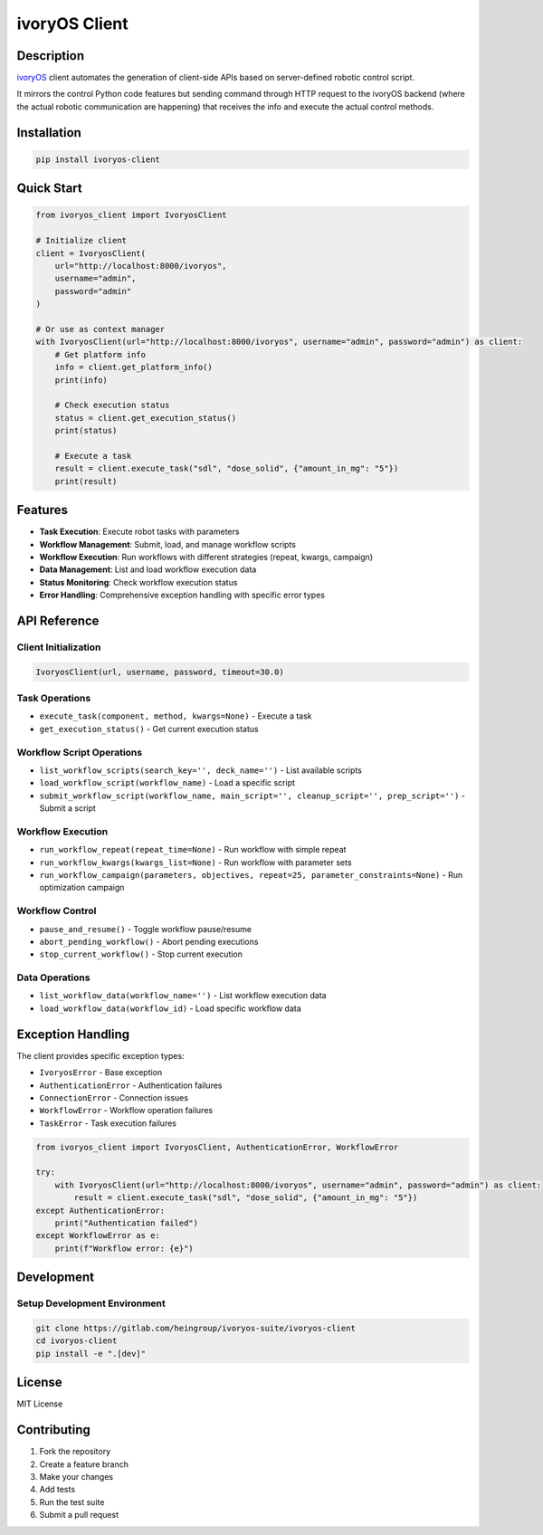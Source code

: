 ivoryOS Client
==============

Description
-----------

`ivoryOS <https://gitlab.com/heingroup/ivoryos>`_ client automates the generation of client-side APIs based on server-defined robotic control script.

It mirrors the control Python code features but sending command through HTTP request to the ivoryOS backend (where the actual robotic communication are happening) that receives the info and execute the actual control methods.

Installation
------------

.. code-block:: bash

    pip install ivoryos-client

Quick Start
-----------

.. code-block:: python

    from ivoryos_client import IvoryosClient

    # Initialize client
    client = IvoryosClient(
        url="http://localhost:8000/ivoryos",
        username="admin",
        password="admin"
    )

    # Or use as context manager
    with IvoryosClient(url="http://localhost:8000/ivoryos", username="admin", password="admin") as client:
        # Get platform info
        info = client.get_platform_info()
        print(info)

        # Check execution status
        status = client.get_execution_status()
        print(status)

        # Execute a task
        result = client.execute_task("sdl", "dose_solid", {"amount_in_mg": "5"})
        print(result)

Features
--------

- **Task Execution**: Execute robot tasks with parameters
- **Workflow Management**: Submit, load, and manage workflow scripts
- **Workflow Execution**: Run workflows with different strategies (repeat, kwargs, campaign)
- **Data Management**: List and load workflow execution data
- **Status Monitoring**: Check workflow execution status
- **Error Handling**: Comprehensive exception handling with specific error types

API Reference
-------------

Client Initialization
~~~~~~~~~~~~~~~~~~~~~

.. code-block:: python

    IvoryosClient(url, username, password, timeout=30.0)

Task Operations
~~~~~~~~~~~~~~~

- ``execute_task(component, method, kwargs=None)`` - Execute a task
- ``get_execution_status()`` - Get current execution status

Workflow Script Operations
~~~~~~~~~~~~~~~~~~~~~~~~~~

- ``list_workflow_scripts(search_key='', deck_name='')`` - List available scripts
- ``load_workflow_script(workflow_name)`` - Load a specific script
- ``submit_workflow_script(workflow_name, main_script='', cleanup_script='', prep_script='')`` - Submit a script

Workflow Execution
~~~~~~~~~~~~~~~~~~

- ``run_workflow_repeat(repeat_time=None)`` - Run workflow with simple repeat
- ``run_workflow_kwargs(kwargs_list=None)`` - Run workflow with parameter sets
- ``run_workflow_campaign(parameters, objectives, repeat=25, parameter_constraints=None)`` - Run optimization campaign

Workflow Control
~~~~~~~~~~~~~~~~

- ``pause_and_resume()`` - Toggle workflow pause/resume
- ``abort_pending_workflow()`` - Abort pending executions
- ``stop_current_workflow()`` - Stop current execution

Data Operations
~~~~~~~~~~~~~~~

- ``list_workflow_data(workflow_name='')`` - List workflow execution data
- ``load_workflow_data(workflow_id)`` - Load specific workflow data

Exception Handling
------------------

The client provides specific exception types:

- ``IvoryosError`` - Base exception
- ``AuthenticationError`` - Authentication failures
- ``ConnectionError`` - Connection issues
- ``WorkflowError`` - Workflow operation failures
- ``TaskError`` - Task execution failures

.. code-block:: python

    from ivoryos_client import IvoryosClient, AuthenticationError, WorkflowError

    try:
        with IvoryosClient(url="http://localhost:8000/ivoryos", username="admin", password="admin") as client:
            result = client.execute_task("sdl", "dose_solid", {"amount_in_mg": "5"})
    except AuthenticationError:
        print("Authentication failed")
    except WorkflowError as e:
        print(f"Workflow error: {e}")

Development
-----------

Setup Development Environment
~~~~~~~~~~~~~~~~~~~~~~~~~~~~~

.. code-block:: bash

    git clone https://gitlab.com/heingroup/ivoryos-suite/ivoryos-client
    cd ivoryos-client
    pip install -e ".[dev]"

License
-------

MIT License

Contributing
------------

1. Fork the repository
2. Create a feature branch
3. Make your changes
4. Add tests
5. Run the test suite
6. Submit a pull request